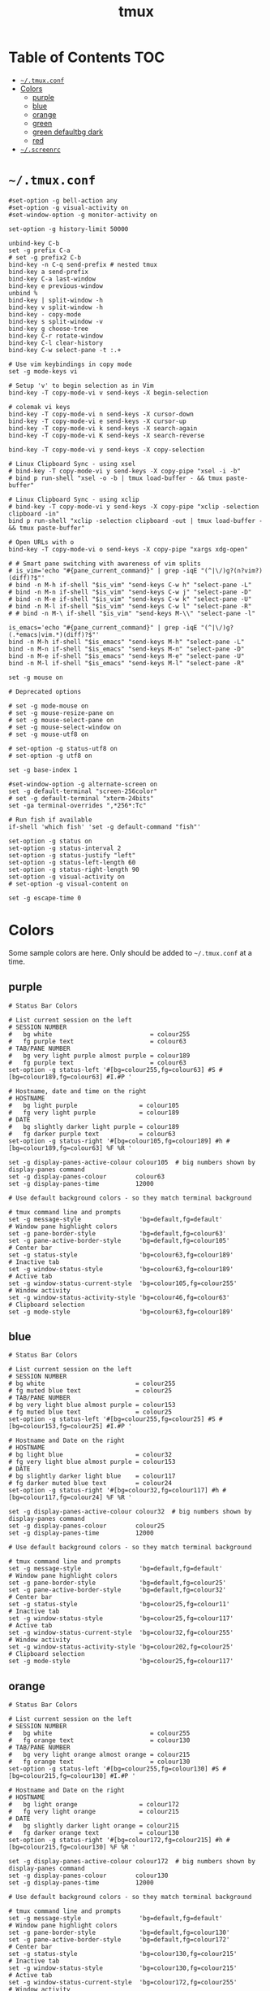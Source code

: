 #+TITLE: tmux
#+PROPERTY: header-args :mkdirp yes

* Table of Contents                                                     :TOC:
 - [[#tmuxconf][=~/.tmux.conf=]]
 - [[#colors][Colors]]
   - [[#purple][purple]]
   - [[#blue][blue]]
   - [[#orange][orange]]
   - [[#green][green]]
   - [[#green-defaultbg-dark][green defaultbg dark]]
   - [[#red][red]]
 - [[#screenrc][=~/.screenrc=]]

* =~/.tmux.conf=

  #+begin_src conf-space :tangle "~/.tmux.conf"
    #set-option -g bell-action any
    #set-option -g visual-activity on
    #set-window-option -g monitor-activity on

    set-option -g history-limit 50000

    unbind-key C-b
    set -g prefix C-a
    # set -g prefix2 C-b
    bind-key -n C-q send-prefix # nested tmux
    bind-key a send-prefix
    bind-key C-a last-window
    bind-key e previous-window
    unbind %
    bind-key | split-window -h
    bind-key v split-window -h
    bind-key - copy-mode
    bind-key s split-window -v
    bind-key g choose-tree
    bind-key C-r rotate-window
    bind-key C-l clear-history
    bind-key C-w select-pane -t :.+

    # Use vim keybindings in copy mode
    set -g mode-keys vi

    # Setup 'v' to begin selection as in Vim
    bind-key -T copy-mode-vi v send-keys -X begin-selection

    # colemak vi keys
    bind-key -T copy-mode-vi n send-keys -X cursor-down
    bind-key -T copy-mode-vi e send-keys -X cursor-up
    bind-key -T copy-mode-vi k send-keys -X search-again
    bind-key -T copy-mode-vi K send-keys -X search-reverse

    bind-key -T copy-mode-vi y send-keys -X copy-selection

    # Linux Clipboard Sync - using xsel
    # bind-key -T copy-mode-vi y send-keys -X copy-pipe "xsel -i -b"
    # bind p run-shell "xsel -o -b | tmux load-buffer - && tmux paste-buffer"

    # Linux Clipboard Sync - using xclip
    # bind-key -T copy-mode-vi y send-keys -X copy-pipe "xclip -selection clipboard -in"
    bind p run-shell "xclip -selection clipboard -out | tmux load-buffer - && tmux paste-buffer"

    # Open URLs with o
    bind-key -T copy-mode-vi o send-keys -X copy-pipe "xargs xdg-open"

    # # Smart pane switching with awareness of vim splits
    # is_vim='echo "#{pane_current_command}" | grep -iqE "(^|\/)g?(n?vim?)(diff)?$"'
    # bind -n M-h if-shell "$is_vim" "send-keys C-w h" "select-pane -L"
    # bind -n M-n if-shell "$is_vim" "send-keys C-w j" "select-pane -D"
    # bind -n M-e if-shell "$is_vim" "send-keys C-w k" "select-pane -U"
    # bind -n M-l if-shell "$is_vim" "send-keys C-w l" "select-pane -R"
    # # bind -n M-\ if-shell "$is_vim" "send-keys M-\\" "select-pane -l"

    is_emacs='echo "#{pane_current_command}" | grep -iqE "(^|\/)g?(.*emacs|vim.*)(diff)?$"'
    bind -n M-h if-shell "$is_emacs" "send-keys M-h" "select-pane -L"
    bind -n M-n if-shell "$is_emacs" "send-keys M-n" "select-pane -D"
    bind -n M-e if-shell "$is_emacs" "send-keys M-e" "select-pane -U"
    bind -n M-l if-shell "$is_emacs" "send-keys M-l" "select-pane -R"

    set -g mouse on

    # Deprecated options

    # set -g mode-mouse on
    # set -g mouse-resize-pane on
    # set -g mouse-select-pane on
    # set -g mouse-select-window on
    # set -g mouse-utf8 on

    # set-option -g status-utf8 on
    # set-option -g utf8 on

    set -g base-index 1

    #set-window-option -g alternate-screen on
    set -g default-terminal "screen-256color"
    # set -g default-terminal "xterm-24bits"
    set -ga terminal-overrides ",*256*:Tc"

    # Run fish if available
    if-shell 'which fish' 'set -g default-command "fish"'

    set-option -g status on
    set-option -g status-interval 2
    set-option -g status-justify "left"
    set-option -g status-left-length 60
    set-option -g status-right-length 90
    set-option -g visual-activity on
    # set-option -g visual-content on

    set -g escape-time 0
  #+end_src

* Colors

  Some sample colors are here. Only should be added to =~/.tmux.conf= at a time.

** purple

   #+begin_src conf-space :tangle "~/.tmux.conf"
     # Status Bar Colors

     # List current session on the left
     # SESSION NUMBER
     #   bg white                           = colour255
     #   fg purple text                     = colour63
     # TAB/PANE NUMBER
     #   bg very light purple almost purple = colour189
     #   fg purple text                     = colour63
     set-option -g status-left '#[bg=colour255,fg=colour63] #S #[bg=colour189,fg=colour63] #I.#P '

     # Hostname, date and time on the right
     # HOSTNAME
     #   bg light purple                 = colour105
     #   fg very light purple            = colour189
     # DATE
     #   bg slightly darker light purple = colour189
     #   fg darker purple text           = colour63
     set-option -g status-right '#[bg=colour105,fg=colour189] #h #[bg=colour189,fg=colour63] %F %R '

     set -g display-panes-active-colour colour105  # big numbers shown by display-panes command
     set -g display-panes-colour        colour63
     set -g display-panes-time          12000

     # Use default background colors - so they match terminal background

     # tmux command line and prompts
     set -g message-style                'bg=default,fg=default'
     # Window pane highlight colors
     set -g pane-border-style            'bg=default,fg=colour63'
     set -g pane-active-border-style     'bg=default,fg=colour105'
     # Center bar
     set -g status-style                 'bg=colour63,fg=colour189'
     # Inactive tab
     set -g window-status-style          'bg=colour63,fg=colour189'
     # Active tab
     set -g window-status-current-style  'bg=colour105,fg=colour255'
     # Window activity
     set -g window-status-activity-style 'bg=colour46,fg=colour63'
     # Clipboard selection
     set -g mode-style                   'bg=colour63,fg=colour189'
   #+end_src

** blue

   #+begin_src conf-space :tangle (if (string-suffix-p "laptop" hostname) "~/.tmux.conf" "no")
     # Status Bar Colors

     # List current session on the left
     # SESSION NUMBER
     # bg white                         = colour255
     # fg muted blue text               = colour25
     # TAB/PANE NUMBER
     # bg very light blue almost purple = colour153
     # fg muted blue text               = colour25
     set-option -g status-left '#[bg=colour255,fg=colour25] #S #[bg=colour153,fg=colour25] #I.#P '

     # Hostname and Date on the right
     # HOSTNAME
     # bg light blue                    = colour32
     # fg very light blue almost purple = colour153
     # DATE
     # bg slightly darker light blue    = colour117
     # fg darker muted blue text        = colour24
     set-option -g status-right '#[bg=colour32,fg=colour117] #h #[bg=colour117,fg=colour24] %F %R '

     set -g display-panes-active-colour colour32  # big numbers shown by display-panes command
     set -g display-panes-colour        colour25
     set -g display-panes-time          12000

     # Use default background colors - so they match terminal background

     # tmux command line and prompts
     set -g message-style                'bg=default,fg=default'
     # Window pane highlight colors
     set -g pane-border-style            'bg=default,fg=colour25'
     set -g pane-active-border-style     'bg=default,fg=colour32'
     # Center bar
     set -g status-style                 'bg=colour25,fg=colour11'
     # Inactive tab
     set -g window-status-style          'bg=colour25,fg=colour117'
     # Active tab
     set -g window-status-current-style  'bg=colour32,fg=colour255'
     # Window activity
     set -g window-status-activity-style 'bg=colour202,fg=colour25'
     # Clipboard selection
     set -g mode-style                   'bg=colour25,fg=colour117'
   #+end_src

** orange

   #+begin_src conf-space :tangle no
     # Status Bar Colors

     # List current session on the left
     # SESSION NUMBER
     #   bg white                           = colour255
     #   fg orange text                     = colour130
     # TAB/PANE NUMBER
     #   bg very light orange almost orange = colour215
     #   fg orange text                     = colour130
     set-option -g status-left '#[bg=colour255,fg=colour130] #S #[bg=colour215,fg=colour130] #I.#P '

     # Hostname and Date on the right
     # HOSTNAME
     #   bg light orange                 = colour172
     #   fg very light orange            = colour215
     # DATE
     #   bg slightly darker light orange = colour215
     #   fg darker orange text           = colour130
     set-option -g status-right '#[bg=colour172,fg=colour215] #h #[bg=colour215,fg=colour130] %F %R '

     set -g display-panes-active-colour colour172  # big numbers shown by display-panes command
     set -g display-panes-colour        colour130
     set -g display-panes-time          12000

     # Use default background colors - so they match terminal background

     # tmux command line and prompts
     set -g message-style                'bg=default,fg=default'
     # Window pane highlight colors
     set -g pane-border-style            'bg=default,fg=colour130'
     set -g pane-active-border-style     'bg=default,fg=colour172'
     # Center bar
     set -g status-style                 'bg=colour130,fg=colour215'
     # Inactive tab
     set -g window-status-style          'bg=colour130,fg=colour215'
     # Active tab
     set -g window-status-current-style  'bg=colour172,fg=colour255'
     # Window activity
     set -g window-status-activity-style 'bg=colour21,fg=colour130'
     # Clipboard selection
     set -g mode-style                   'bg=colour130,fg=colour215'
   #+end_src

** green

   #+begin_src conf-space :tangle no
     # Status Bar Colors

     # List current session on the left
     # SESSION NUMBER
     #   bg white                         = colour255
     #   fg green text                    = colour28
     # TAB/PANE NUMBER
     #   bg very light green almost green = colour78
     #   fg green text                    = colour28
     set-option -g status-left '#[bg=colour255,fg=colour28] #S #[bg=colour78,fg=colour28] #I.#P '

     # Hostname and Date on the right
     # HOSTNAME
     #   bg light green                 = colour35
     #   fg very light green            = colour78
     # DATE
     #   bg slightly darker light green = colour78
     #   fg darker green text           = colour28
     set-option -g status-right '#[bg=colour35,fg=colour78] #h #[bg=colour78,fg=colour28] %F %R '

     set -g display-panes-active-colour colour35  # big numbers shown by display-panes command
     set -g display-panes-colour        colour28
     set -g display-panes-time          12000

     # Use default background colors - so they match terminal background

     # tmux command line and prompts
     set -g message-style                'bg=default,fg=default'
     # Window pane highlight colors
     set -g pane-border-style            'bg=default,fg=colour28'
     set -g pane-active-border-style     'bg=default,fg=colour35'
     # Center bar
     set -g status-style                 'bg=colour28,fg=colour78'
     # Inactive tab
     set -g window-status-style          'bg=colour28,fg=colour78'
     # Active tab
     set -g window-status-current-style  'bg=colour35,fg=colour255'
     # Window activity
     set -g window-status-activity-style 'bg=colour226,fg=colour28'
     # Clipboard selection
     set -g mode-style                   'bg=colour28,fg=colour78'
   #+end_src

** green defaultbg dark

   #+begin_src conf-space :tangle no
     # Status Bar Colors

     # List current session on the left
     # SESSION NUMBER
     #   bg white                         = colour255
     #   fg green text                    = colour28
     # TAB/PANE NUMBER
     #   bg very light green almost green = colour78
     #   fg green text                    = colour28
     set-option -g status-left '#[bg=terminal,fg=colour255] #S #[bg=terminal,fg=colour28] #I.#P '

     # Hostname and Date on the right
     # HOSTNAME
     #   bg light green                 = colour35
     #   fg very light green            = colour78
     # DATE
     #   bg slightly darker light green = colour78
     #   fg darker green text           = colour28
     set-option -g status-right '#[bg=terminal,fg=colour35] #h #[bg=terminal,fg=colour78] %F %R '

     set -g display-panes-active-colour colour35  # big numbers shown by display-panes command
     set -g display-panes-colour        colour28
     set -g display-panes-time          12000

     # Use default background colors - so they match terminal background

     # tmux command line and prompts
     set -g message-style                'bg=terminal,fg=default'
     # Window pane highlight colors
     set -g pane-border-style            'bg=terminal,fg=colour28'
     set -g pane-active-border-style     'bg=terminal,fg=colour35'
     # Center bar
     set -g status-style                 'bg=terminal,fg=colour78'
     # Inactive tab
     set -g window-status-style          'bg=terminal,fg=colour35'
     # Active tab
     set -g window-status-current-style  'bg=terminal,fg=colour78,underscore'
     # Window activity
     set -g window-status-activity-style 'bg=colour226,fg=colour28'
     # Clipboard selection
     set -g mode-style                   'bg=colour28,fg=colour78'
   #+end_src

** red

   #+begin_src conf-space :tangle no
     # Status Bar Colors

     # List current session on the left
     # SESSION NUMBER
     #   bg white                     = colour255
     #   fg red text                  = colour160
     # TAB/PANE NUMBER
     #   bg very light red almost red = colour217
     #   fg red text                  = colour160
     set-option -g status-left '#[bg=colour255,fg=colour160] #S #[bg=colour217,fg=colour160] #I.#P '

     # Hostname and Date on the right
     # HOSTNAME
     #   bg light red                 = colour203
     #   fg very light red            = colour217
     # DATE
     #   bg slightly darker light red = colour217
     #   fg darker red text           = colour160
     set-option -g status-right '#[bg=colour203,fg=colour217] #h #[bg=colour217,fg=colour160] %F %R '

     set -g display-panes-active-colour colour203  # big numbers shown by display-panes command
     set -g display-panes-colour        colour160
     set -g display-panes-time          12000

     # Use default background colors - so they match terminal background

     # tmux command line and prompts
     set -g message-style                'bg=default,fg=default'
     # Window pane highlight colors
     set -g pane-border-style            'bg=default,fg=colour160'
     set -g pane-active-border-style     'bg=default,fg=colour203'
     # Center bar
     set -g status-style                 'bg=colour160,fg=colour217'
     # Inactive tab
     set -g window-status-style          'bg=colour160,fg=colour217'
     # Active tab
     set -g window-status-current-style  'bg=colour203,fg=colour255'
     # Window activity
     set -g window-status-activity-style 'bg=colour46,fg=colour160'
     # Clipboard selection
     set -g mode-style                   'bg=colour160,fg=colour217'
   #+end_src

* =~/.screenrc=

  Kept for posterity.

  #+begin_src conf-space
    ignorecase on

    # Key Bindings
    bind s # Disable freezing terminal command
    # bindkey -k k4 detach
    bindkey -k k4 copy
    bindkey -k k5 screen
    bindkey -k k6 title
    bindkey -k k7 prev
    bindkey -k k8 next

    # Arrow keys to switch terminals (only works with X)
    # Run cat > /dev/null to get key presses

    # Ctrl + Alt + left/right
    # bindkey ^[[1;7D prev
    # bindkey ^[[1;7C next

    # Ctrl + left/right
    #bindkey ^[[D prev
    #bindkey ^[[C next

    # Colors in screenrc
    # ------------------
    #  0 Black             .    leave color unchanged
    #  1 Red               b    blue
    #  2 Green             c    cyan
    #  3 Brown / yellow    d    default color
    #  4 Blue              g    green           b    bold
    #  5 Purple            k    blacK           B    blinking
    #  6 Cyan              m    magenta         d    dim
    #  7 White             r    red             r    reverse
    #  8 unused/illegal    w    white           s    standout
    #  9 transparent       y    yellow          u    underline
    # note: "dim" is not mentioned in the manual.
    #
    # STRING ESCAPES
    # --------------
    #  %%      percent sign (the escape character itself)
    #  %a      either 'am' or 'pm' - according to the current time
    #  %A      either 'AM' or 'PM' - according to the current time
    #  %c      current time HH:MM in 24h format
    #  %C      current time HH:MM in 12h format
    #  %d      day number - number of current day
    #  %D      Day's name - the weekday name of the current day
    #  %f      flags of the window
    #  %F      sets %? to true if the window has the focus
    #  %h      hardstatus of the window
    #  %H      hostname of the system
    #  %l      current load of the system
    #  %m      month number
    #  %M      month name
    #  %n      window number
    #  %s      seconds
    #  %t      window title
    #  %u      all other users on this window
    #  %w      all window numbers and names.
    #  %-w     all window numbers up to the current window
    #  %+w     all window numbers after the current window
    #  %W      all window numbers and names except the current one
    #  %y      last two digits of the year number
    #  %Y      full year number

    # Blue Highlight on Black
    #caption always "%{= kw}%-w%{= BW}%n %t%{-}%+w %-= @%H - %LD %d %LM - %c"

    caption always "%{= kw}%-w%{= BW}%n %t%{-}%+w %-= @%H - %LD %d %LM"
    # Red on Green theme
    #caption always "%{= gk}%-Lw%{= rW}%50> %n%f* %t %{-}%+Lw%< %= %{= Gk} %H %{= rW} %l %{= Gk} %0c:%s %d/%m %{-}"
    # White on Blue theme
    #caption always "%{= .w}%-Lw%{= wk}%50> %n%f* %t %{-}%+Lw%< %= %{= .w} %H %0c:%s %d/%m %{-}"

    # Day and Date Left justified
    #caption always "%{= dd} %=%LD, %LM %d"

    # Cyan/Yellow Highlighted Windows - Hostname Time Date
    #hardstatus alwayslastline "%{= dd}%-w%{= cy}%{+b} %n*%t %{= dd}%+w %= %{= dR}%{+b}%H %{= dG}%{+b}%0c:%s %{= dB}%{+b}%m/%d/%Y"

    #                          background  selected       background
    #hardstatus alwayslastline "%{= db}%-w%{= by}%{+b}%n*%t%{= db}%+w %= %{= dR}%{+b} %H %{= dB}%{+b}%m/%d/%Y"

    # Time - White on Blue bar
    # hardstatus alwayslastline "%{= bw} %{= bc}[%{-}%0c%{= bc}]%{-} [%-Lw%{= bW}%{+b}%50>%n%f* %t%{-b}%{= bw}%+Lw]%<"

    sorendition 04 43

    shell zsh
    # shell /opt/local/bin/zsh
    defutf8 on
    altscreen on # Allow apps like vi to use the alt screen
    defscrollback 16384
    startup_message off
    vbell off

    attrcolor b ".I"    # Make bold text a bright color
    termcapinfo xterm 'Co#256:AB=\E[48;5;%dm:AF=\E[38;5;%dm' # 256 Colors
    defbce on           # Background Color Erase
    #term xterm-256color # Set the TERM to something else

    # Send Scroll History to the terminal buffer
    termcapinfo xterm ti@:te@

    # Enable Shift-Page Up/Down to scroll
    bindkey "^[[5;2~" eval "copy" "stuff ^u"
    bindkey -m "^[[5;2~" stuff ^u
    bindkey -m "^[[6;2~" stuff ^d
  #+end_src

